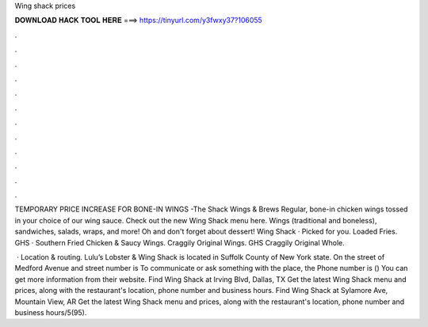 Wing shack prices



𝐃𝐎𝐖𝐍𝐋𝐎𝐀𝐃 𝐇𝐀𝐂𝐊 𝐓𝐎𝐎𝐋 𝐇𝐄𝐑𝐄 ===> https://tinyurl.com/y3fwxy37?106055



.



.



.



.



.



.



.



.



.



.



.



.

TEMPORARY PRICE INCREASE FOR BONE-IN WINGS -The Shack Wings & Brews Regular, bone-in chicken wings tossed in your choice of our wing sauce. Check out the new Wing Shack menu here. Wings (traditional and boneless), sandwiches, salads, wraps, and more! Oh and don't forget about dessert! Wing Shack · Picked for you. Loaded Fries. GHS · Southern Fried Chicken & Saucy Wings. Craggily Original Wings. GHS Craggily Original Whole.

 · Location & routing. Lulu’s Lobster & Wing Shack is located in Suffolk County of New York state. On the street of Medford Avenue and street number is To communicate or ask something with the place, the Phone number is () You can get more information from their website. Find Wing Shack at Irving Blvd, Dallas, TX Get the latest Wing Shack menu and prices, along with the restaurant's location, phone number and business hours. Find Wing Shack at Sylamore Ave, Mountain View, AR Get the latest Wing Shack menu and prices, along with the restaurant's location, phone number and business hours/5(95).
